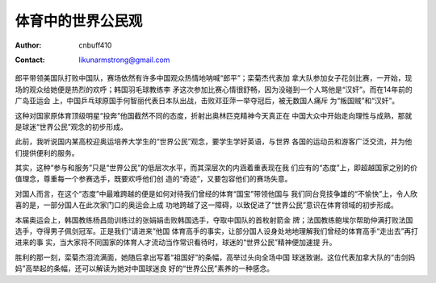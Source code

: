 =======================
体育中的世界公民观
=======================
:Author: cnbuff410
:Contact: likunarmstrong@gmail.com

郎平带领美国队打败中国队，赛场依然有许多中国观众热情地呐喊“郎平”；栾菊杰代表加
拿大队参加女子花剑比赛，一开始，现场的观众给她便是热烈的欢呼；韩国羽毛球教练李
矛这次参加比赛心情很舒畅，因为没碰到一个人骂他是“汉奸”。而在14年前的广岛亚运会
上，中国乒乓球原国手何智丽代表日本队出战，击败邓亚萍一举夺冠后，被无数国人痛斥
为“叛国贼”和“汉奸”。

这种对国家原体育顶级明星“投奔”他国截然不同的态度，折射出奥林匹克精神今天真正在
中国大众中开始走向理性与成熟，那就是球迷“世界公民”观念的初步形成。

此前，我听说国内某高校迎奥运培养大学生的“世界公民”观念，要学生学好英语，与世界
各国的运动员和游客广泛交流，并为他们提供便利的服务。

其实，这种“参与和服务”只是“世界公民”的低层次水平，而其深层次的内涵着重表现在我
们应有的“态度”上，即超越国家之别的价值理念，尊重每一个参赛选手，既要欢呼他们创
造的“奇迹”，又要包容他们的赛场失意。

对国人而言，在这个“态度”中最难跨越的便是如何对待我们曾经的体育“国宝”带领他国与
我们同台竞技争雄的“不愉快”上，令人欣喜的是，一部分国人在此次家门口的奥运会上成
功地跨越了这一障碍，以致促进了“世界公民”意识在体育领域的初步形成。

本届奥运会上，韩国教练杨昌勋训练过的张娟娟击败韩国选手，夺取中国队的首枚射箭金
牌；法国教练鲍埃尔帮助仲满打败法国选手，夺得男子佩剑冠军。正是我们“请进来”他国
体育高手的事实，让部分国人设身处地地理解我们曾经的体育高手“走出去”再打进来的事
实，当大家将不同国家的体育人才流动当作常识看待时，球迷的“世界公民”精神便加速提
升。

胜利的那一刻，栾菊杰泪流满面，她随后拿出写着“祖国好”的条幅，高举过头向全场中国
球迷致谢。这位代表加拿大队的“击剑妈妈”高举起的条幅，还可以解读为她对中国球迷良
好的“世界公民”素养的一种感念。
